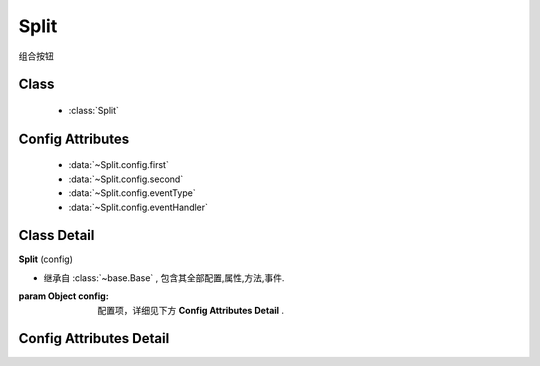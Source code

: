 .. module:: button

Split
===============================

|  组合按钮

Class
---------------------------------

    * :class:`Split`

Config Attributes
-----------------------------------------------    

    * :data:`~Split.config.first`
    * :data:`~Split.config.second`
    * :data:`~Split.config.eventType`
    * :data:`~Split.config.eventHandler`
    
Class Detail
--------------------------

.. class:: Split

    | **Split** (config)
    
    * 继承自 :class:`~base.Base` , 包含其全部配置,属性,方法,事件.
    
    :param Object config: 配置项，详细见下方 **Config Attributes Detail** .
    
    
Config Attributes Detail
-----------------------------------------------
    
.. data:: Split.config.first

    {Button} - 分离按钮的第一个按钮实例

.. data:: Split.config.second

    {MenuButton} - 分离按钮的第二个按钮实例（通常是MenuButton）
                    
.. data:: Split.config.eventType

    {String} - 可选，默认 "click" ，第二个按钮响应的事件名
                
.. data:: Split.config.eventHandler

    {String} - 可选，默认 "content" ，还可取 "value" 。第二个按钮事件触发后，改变第一个按钮的属性为第二个按钮的对应属性。 
    
        * ``"content"`` 改变第一个按钮的 content 以及 value 属性
        * ``"value"`` 只改变第一个按钮的 value
